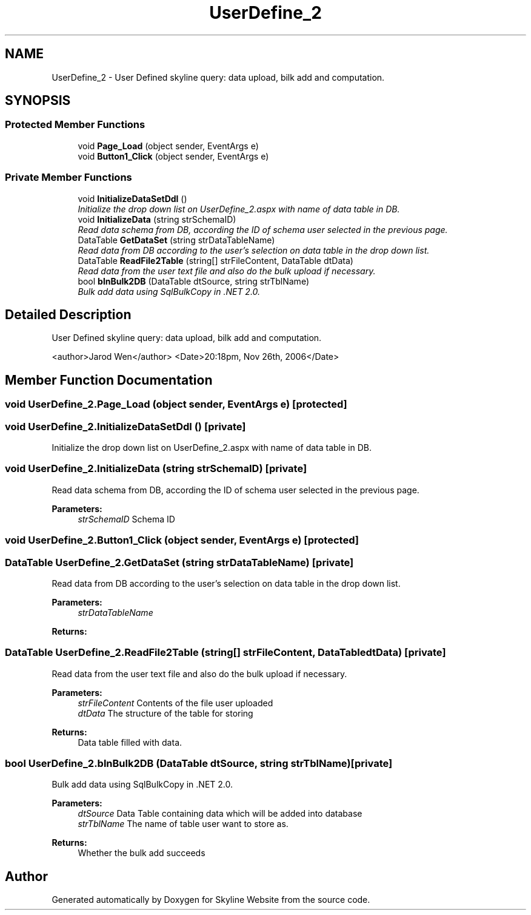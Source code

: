 .TH "UserDefine_2" 3 "26 Nov 2006" "Version 1.0" "Skyline Website" \" -*- nroff -*-
.ad l
.nh
.SH NAME
UserDefine_2 \- User Defined skyline query: data upload, bilk add and computation.  

.PP
.SH SYNOPSIS
.br
.PP
.SS "Protected Member Functions"

.in +1c
.ti -1c
.RI "void \fBPage_Load\fP (object sender, EventArgs e)"
.br
.ti -1c
.RI "void \fBButton1_Click\fP (object sender, EventArgs e)"
.br
.in -1c
.SS "Private Member Functions"

.in +1c
.ti -1c
.RI "void \fBInitializeDataSetDdl\fP ()"
.br
.RI "\fIInitialize the drop down list on UserDefine_2.aspx with name of data table in DB. \fP"
.ti -1c
.RI "void \fBInitializeData\fP (string strSchemaID)"
.br
.RI "\fIRead data schema from DB, according the ID of schema user selected in the previous page. \fP"
.ti -1c
.RI "DataTable \fBGetDataSet\fP (string strDataTableName)"
.br
.RI "\fIRead data from DB according to the user's selection on data table in the drop down list. \fP"
.ti -1c
.RI "DataTable \fBReadFile2Table\fP (string[] strFileContent, DataTable dtData)"
.br
.RI "\fIRead data from the user text file and also do the bulk upload if necessary. \fP"
.ti -1c
.RI "bool \fBblnBulk2DB\fP (DataTable dtSource, string strTblName)"
.br
.RI "\fIBulk add data using SqlBulkCopy in .NET 2.0. \fP"
.in -1c
.SH "Detailed Description"
.PP 
User Defined skyline query: data upload, bilk add and computation. 

<author>Jarod Wen</author> <Date>20:18pm, Nov 26th, 2006</Date> 
.PP
.SH "Member Function Documentation"
.PP 
.SS "void UserDefine_2.Page_Load (object sender, EventArgs e)\fC [protected]\fP"
.PP
.SS "void UserDefine_2.InitializeDataSetDdl ()\fC [private]\fP"
.PP
Initialize the drop down list on UserDefine_2.aspx with name of data table in DB. 
.PP

.SS "void UserDefine_2.InitializeData (string strSchemaID)\fC [private]\fP"
.PP
Read data schema from DB, according the ID of schema user selected in the previous page. 
.PP
\fBParameters:\fP
.RS 4
\fIstrSchemaID\fP Schema ID
.RE
.PP

.SS "void UserDefine_2.Button1_Click (object sender, EventArgs e)\fC [protected]\fP"
.PP
.SS "DataTable UserDefine_2.GetDataSet (string strDataTableName)\fC [private]\fP"
.PP
Read data from DB according to the user's selection on data table in the drop down list. 
.PP
\fBParameters:\fP
.RS 4
\fIstrDataTableName\fP 
.RE
.PP
\fBReturns:\fP
.RS 4
.RE
.PP

.SS "DataTable UserDefine_2.ReadFile2Table (string[] strFileContent, DataTable dtData)\fC [private]\fP"
.PP
Read data from the user text file and also do the bulk upload if necessary. 
.PP
\fBParameters:\fP
.RS 4
\fIstrFileContent\fP Contents of the file user uploaded
.br
\fIdtData\fP The structure of the table for storing
.RE
.PP
\fBReturns:\fP
.RS 4
Data table filled with data.
.RE
.PP

.SS "bool UserDefine_2.blnBulk2DB (DataTable dtSource, string strTblName)\fC [private]\fP"
.PP
Bulk add data using SqlBulkCopy in .NET 2.0. 
.PP
\fBParameters:\fP
.RS 4
\fIdtSource\fP Data Table containing data which will be added into database
.br
\fIstrTblName\fP The name of table user want to store as.
.RE
.PP
\fBReturns:\fP
.RS 4
Whether the bulk add succeeds
.RE
.PP


.SH "Author"
.PP 
Generated automatically by Doxygen for Skyline Website from the source code.
